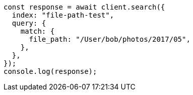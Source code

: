 // This file is autogenerated, DO NOT EDIT
// Use `node scripts/generate-docs-examples.js` to generate the docs examples

[source, js]
----
const response = await client.search({
  index: "file-path-test",
  query: {
    match: {
      file_path: "/User/bob/photos/2017/05",
    },
  },
});
console.log(response);
----
